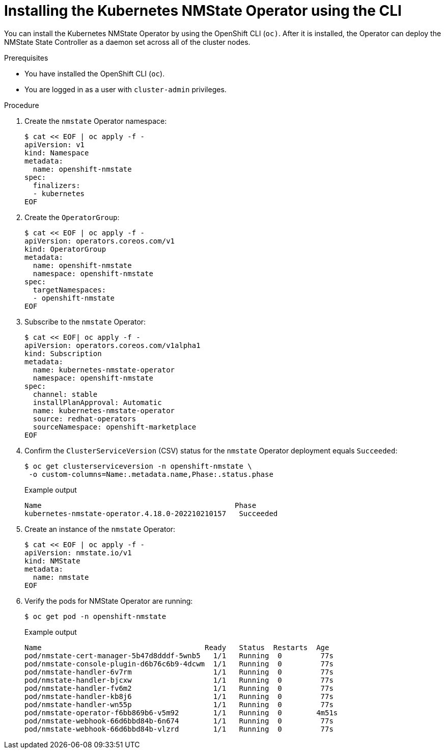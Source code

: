 // This is included in the following assemblies:
//
// networking/k8s_nmstate/k8s-nmstate-about-the-kubernetes-nmstate-operator.adoc

:_mod-docs-content-type: PROCEDURE
[id="installing-the-kubernetes-nmstate-operator-CLI_{context}"]
= Installing the Kubernetes NMState Operator using the CLI

You can install the Kubernetes NMState Operator by using the OpenShift CLI (`oc)`. After it is installed, the Operator can deploy the NMState State Controller as a daemon set across all of the cluster nodes.

.Prerequisites

* You have installed the OpenShift CLI (`oc`).

* You are logged in as a user with `cluster-admin` privileges.

.Procedure

. Create the `nmstate` Operator namespace:
+
[source,terminal]
----
$ cat << EOF | oc apply -f -
apiVersion: v1
kind: Namespace
metadata:
  name: openshift-nmstate
spec:
  finalizers:
  - kubernetes
EOF
----

. Create the `OperatorGroup`:
+
[source,terminal]
----
$ cat << EOF | oc apply -f -
apiVersion: operators.coreos.com/v1
kind: OperatorGroup
metadata:
  name: openshift-nmstate
  namespace: openshift-nmstate
spec:
  targetNamespaces:
  - openshift-nmstate
EOF
----
. Subscribe to the `nmstate` Operator:
+
[source,terminal]
----
$ cat << EOF| oc apply -f -
apiVersion: operators.coreos.com/v1alpha1
kind: Subscription
metadata:
  name: kubernetes-nmstate-operator
  namespace: openshift-nmstate
spec:
  channel: stable
  installPlanApproval: Automatic
  name: kubernetes-nmstate-operator
  source: redhat-operators
  sourceNamespace: openshift-marketplace
EOF
----

. Confirm the `ClusterServiceVersion` (CSV) status for the `nmstate` Operator deployment equals `Succeeded`:
+
[source,terminal,subs="attributes+"]
----
$ oc get clusterserviceversion -n openshift-nmstate \
 -o custom-columns=Name:.metadata.name,Phase:.status.phase
----
+
.Example output
[source, terminal,subs="attributes+"]
----
Name                                             Phase
kubernetes-nmstate-operator.4.18.0-202210210157   Succeeded
----

. Create an instance of the `nmstate` Operator:
+
[source,terminal]
----
$ cat << EOF | oc apply -f -
apiVersion: nmstate.io/v1
kind: NMState
metadata:
  name: nmstate
EOF
----

. Verify the pods for NMState Operator are running:
+
[source,terminal]
----
$ oc get pod -n openshift-nmstate
----
+
.Example output
[source, terminal,subs="attributes+"]
----
Name                                      Ready   Status  Restarts  Age
pod/nmstate-cert-manager-5b47d8dddf-5wnb5   1/1   Running  0         77s
pod/nmstate-console-plugin-d6b76c6b9-4dcwm  1/1   Running  0         77s
pod/nmstate-handler-6v7rm                   1/1   Running  0         77s
pod/nmstate-handler-bjcxw                   1/1   Running  0         77s
pod/nmstate-handler-fv6m2                   1/1   Running  0         77s
pod/nmstate-handler-kb8j6                   1/1   Running  0         77s
pod/nmstate-handler-wn55p                   1/1   Running  0         77s
pod/nmstate-operator-f6bb869b6-v5m92        1/1   Running  0        4m51s
pod/nmstate-webhook-66d6bbd84b-6n674        1/1   Running  0         77s
pod/nmstate-webhook-66d6bbd84b-vlzrd        1/1   Running  0         77s
----

